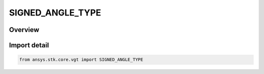 SIGNED_ANGLE_TYPE
=================

.. py:class:: ansys.stk.core.vgt.SIGNED_ANGLE_TYPE

   IntEnum


.. py:currentmodule:: SIGNED_ANGLE_TYPE

Overview
--------

.. tab-set::

    .. tab-item:: Members
        
        .. list-table::
            :header-rows: 0
            :widths: auto

            * - :py:attr:`~NONE`
              - Choose the option to use unsigned angle.

            * - :py:attr:`~POSITIVE`
              - Choose the option to measure angles as positive when the reference Vector is directed toward the plane's normal.

            * - :py:attr:`~NEGATIVE`
              - Choose the option to measure angles as negative when the reference Vector is directed toward the plane's normal.


Import detail
-------------

.. code-block:: python

    from ansys.stk.core.vgt import SIGNED_ANGLE_TYPE


